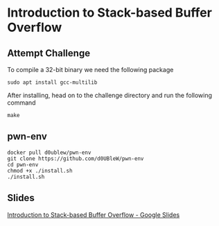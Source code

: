 * Introduction to Stack-based Buffer Overflow

** Attempt Challenge

To compile a 32-bit binary we need the following package

#+BEGIN_SRC shell
  sudo apt install gcc-multilib
#+END_SRC

After installing, head on to the challenge directory and run the following command

#+BEGIN_SRC shell
  make
#+END_SRC

** pwn-env

#+BEGIN_SRC shell
  docker pull d0ublew/pwn-env
  git clone https://github.com/d0UBleW/pwn-env
  cd pwn-env
  chmod +x ./install.sh
  ./install.sh
#+END_SRC

** Slides

[[https://docs.google.com/presentation/d/1YcEZPZ799Rl_-ugMzBv9IWeXNOL9stOHI32NDHIc6j0/edit?usp=sharing][Introduction to Stack-based Buffer Overflow - Google Slides]]
